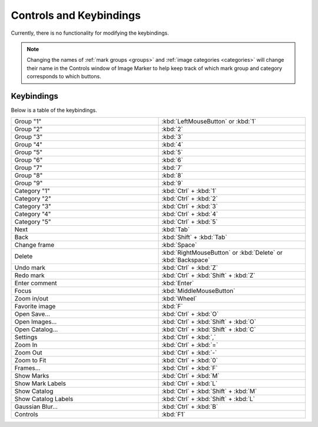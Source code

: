 Controls and Keybindings
======================

Currently, there is no functionality for modifying the keybindings.

.. Note::
   Changing the names of :ref:`mark groups <groups>` and :ref:`image categories <categories>` will change their name in the Controls window of Image Marker to help keep track of which mark group and category corresponds to which buttons.

Keybindings
-----------

Below is a table of the keybindings.

.. list-table::
   :widths: 50 50
   :header-rows: 0

   * - Group "1"
     - :kbd:`LeftMouseButton` or :kbd:`1`
   * - Group "2" 
     - :kbd:`2`
   * - Group "3"
     - :kbd:`3`
   * - Group "4"
     - :kbd:`4`
   * - Group "5"
     - :kbd:`5`
   * - Group "6"
     - :kbd:`6`
   * - Group "7"
     - :kbd:`7`
   * - Group "8"
     - :kbd:`8`
   * - Group "9"
     - :kbd:`9`
   * - Category "1"
     - :kbd:`Ctrl` + :kbd:`1`
   * - Category "2"
     - :kbd:`Ctrl` + :kbd:`2`
   * - Category "3"
     - :kbd:`Ctrl` + :kbd:`3`
   * - Category "4"
     - :kbd:`Ctrl` + :kbd:`4`
   * - Category "5"
     - :kbd:`Ctrl` + :kbd:`5`
   * - Next
     - :kbd:`Tab`
   * - Back
     - :kbd:`Shift` + :kbd:`Tab`
   * - Change frame
     - :kbd:`Space`
   * - Delete
     - :kbd:`RightMouseButton` or :kbd:`Delete` or :kbd:`Backspace`
   * - Undo mark
     - :kbd:`Ctrl` + :kbd:`Z`
   * - Redo mark
     - :kbd:`Ctrl` + :kbd:`Shift` + :kbd:`Z`
   * - Enter comment
     - :kbd:`Enter`
   * - Focus
     - :kbd:`MiddleMouseButton`
   * - Zoom in/out
     - :kbd:`Wheel`
   * - Favorite image
     - :kbd:`F`
   * - Open Save...
     - :kbd:`Ctrl` + :kbd:`O`
   * - Open Images...
     - :kbd:`Ctrl` + :kbd:`Shift` + :kbd:`O`
   * - Open Catalog...
     - :kbd:`Ctrl` + :kbd:`Shift` + :kbd:`C`
   * - Settings
     - :kbd:`Ctrl` + :kbd:`,`
   * - Zoom In
     - :kbd:`Ctrl` + :kbd:`=`
   * - Zoom Out
     - :kbd:`Ctrl` + :kbd:`-`
   * - Zoom to Fit
     - :kbd:`Ctrl` + :kbd:`0`
   * - Frames...
     - :kbd:`Ctrl` + :kbd:`F`
   * - Show Marks
     - :kbd:`Ctrl` + :kbd:`M`
   * - Show Mark Labels
     - :kbd:`Ctrl` + :kbd:`L`
   * - Show Catalog
     - :kbd:`Ctrl` + :kbd:`Shift` + :kbd:`M`
   * - Show Catalog Labels
     - :kbd:`Ctrl` + :kbd:`Shift` + :kbd:`L`
   * - Gaussian Blur...
     - :kbd:`Ctrl` + :kbd:`B`
   * - Controls
     - :kbd:`F1`
